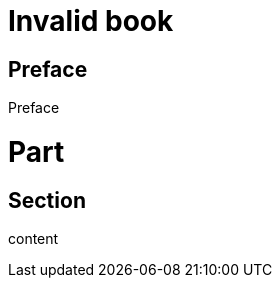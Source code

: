 = Invalid book
:doctype: book

// Comment after doc header

[preface]
= Preface

Preface

= Part

== Section

content

